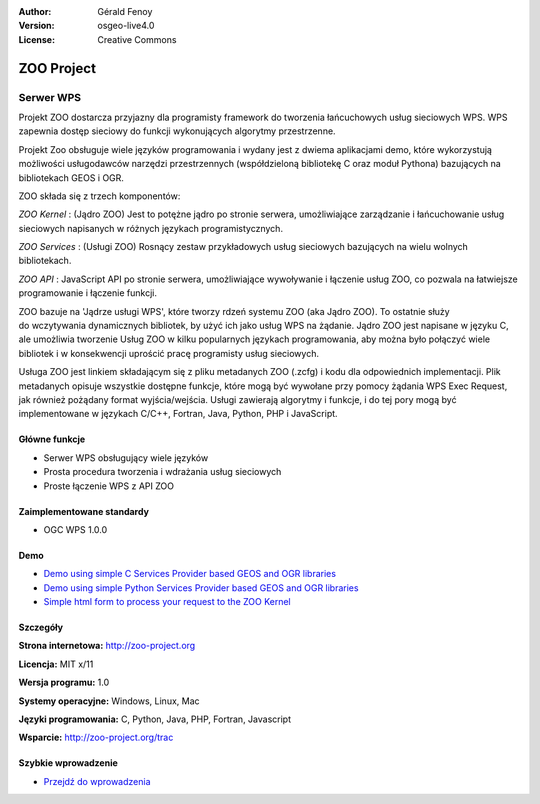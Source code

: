 :Author: Gérald Fenoy
:Version: osgeo-live4.0
:License: Creative Commons

.. _zoo-overview:

.. image:: images/project_logos/logo-Zoo.png
  :scale: 50 %
  :alt: project logo
  :align: right
  :target: http://zoo-project.org/

ZOO Project
===========

Serwer WPS
~~~~~~~~~~

Projekt ZOO dostarcza przyjazny dla programisty framework do tworzenia łańcuchowych usług sieciowych WPS. 
WPS zapewnia dostęp sieciowy do funkcji wykonujących algorytmy przestrzenne. 

Projekt Zoo obsługuje wiele języków programowania i wydany jest z dwiema aplikacjami demo, które wykorzystują możliwości usługodawców narzędzi przestrzennych (współdzieloną bibliotekę C oraz moduł Pythona) bazujących na bibliotekach GEOS i OGR.

ZOO składa się z trzech komponentów:

.. image:: images/screenshots/1024x768/zoo-project-demo-2.png
  :scale: 40 %
  :alt: screenshot
  :align: right

*ZOO Kernel* : (Jądro ZOO) Jest to potężne jądro po stronie serwera, umożliwiające zarządzanie i łańcuchowanie usług sieciowych napisanych w różnych językach programistycznych.  

*ZOO Services* : (Usługi ZOO) Rosnący zestaw przykładowych usług sieciowych bazujących na wielu wolnych bibliotekach. 

*ZOO API* : JavaScript API po stronie serwera, umożliwiające wywoływanie i łączenie usług ZOO,  co pozwala na łatwiejsze programowanie i łączenie funkcji. 

ZOO bazuje na 'Jądrze usługi WPS', które tworzy rdzeń systemu ZOO (aka Jądro ZOO). 
To ostatnie służy do wczytywania dynamicznych bibliotek, by użyć ich jako usług 
WPS na żądanie. Jądro ZOO jest napisane w języku C, ale umożliwia tworzenie Usług ZOO w kilku popularnych językach programowania, aby można było połączyć wiele bibliotek i w konsekwencji 
uprościć pracę programisty usług sieciowych.

Usługa ZOO jest linkiem składającym się z pliku metadanych ZOO (.zcfg) i kodu dla odpowiednich implementacji. Plik metadanych opisuje wszystkie dostępne funkcje, które mogą być wywołane przy pomocy żądania WPS Exec Request, jak również pożądany format wyjścia/wejścia. Usługi zawierają algorytmy i funkcje, i do tej pory mogą być implementowane w językach C/C++, Fortran, Java, Python, PHP i JavaScript.

Główne funkcje
-------------

* Serwer WPS obsługujący wiele języków
* Prosta procedura tworzenia i wdrażania usług sieciowych 
* Proste łączenie WPS z API ZOO 

Zaimplementowane standardy
---------------------

* OGC WPS 1.0.0

Demo
----

* `Demo using simple C Services Provider based GEOS and OGR libraries <http://localhost/zoo-demo/spatialtools.html>`_
* `Demo using simple Python Services Provider based GEOS and OGR libraries <http://localhost/zoo-demo/spatialtools-py.html>`_
* `Simple html form to process your request to the ZOO Kernel <http://localhost/zoo-demo/spatialtools.html>`_


Szczegóły
-------

**Strona internetowa:** http://zoo-project.org

**Licencja:** MIT x/11

**Wersja programu:** 1.0

**Systemy operacyjne:** Windows, Linux, Mac

**Języki programowania:** C, Python, Java, PHP, Fortran, Javascript

**Wsparcie:** http://zoo-project.org/trac


Szybkie wprowadzenie
----------

* `Przejdź do wprowadzenia <../quickstart/zoo-project_quickstart.html>`_


